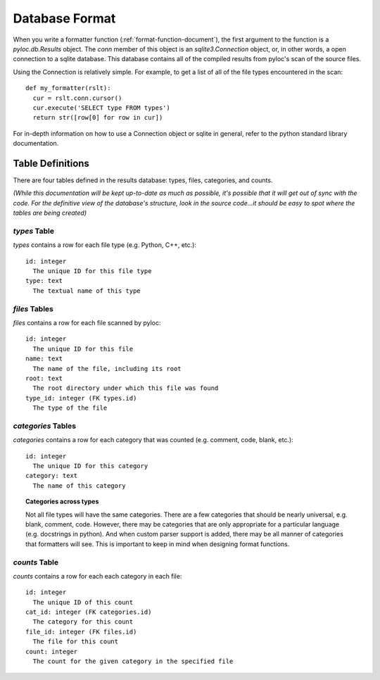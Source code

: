 .. _db-format-document:

===============
Database Format
===============

When you write a formatter function (:ref:`format-function-document`),
the first argument to the function is a `pyloc.db.Results`
object. The `conn` member of this object is an `sqlite3.Connection`
object, or, in other words, a open connection to a sqlite
database. This database contains all of the compiled results from
pyloc's scan of the source files.

Using the Connection is relatively simple. For example, to get a list
of all of the file types encountered in the scan::

   def my_formatter(rslt):
     cur = rslt.conn.cursor()
     cur.execute('SELECT type FROM types')
     return str([row[0] for row in cur])

For in-depth information on how to use a Connection object or sqlite
in general, refer to the python standard library documentation. 

Table Definitions
=================

There are four tables defined in the results database: types, files,
categories, and counts. 

*(While this documentation will be kept up-to-date as much as possible,
it's possible that it will get out of sync with the code. For the
definitive view of the database's structure, look in the source
code...it should be easy to spot where the tables are being created)*

`types` Table
-------------

`types` contains a row for each file type (e.g. Python, C++, etc.)::

  id: integer
    The unique ID for this file type
  type: text
    The textual name of this type

`files` Tables
--------------

`files` contains a row for each file scanned by pyloc::

  id: integer
    The unique ID for this file
  name: text
    The name of the file, including its root
  root: text
    The root directory under which this file was found
  type_id: integer (FK types.id)
    The type of the file

`categories` Tables
-------------------

`categories` contains a row for each category that was counted
(e.g. comment, code, blank, etc.)::

  id: integer
    The unique ID for this category
  category: text
    The name of this category

.. topic:: Categories across types

  Not all file types will have the same categories. There are a few
  categories that should be nearly universal, e.g. blank, comment,
  code. However, there may be categories that are only appropriate for
  a particular language (e.g. docstrings in python). And when custom
  parser support is added, there may be all manner of categories that
  formatters will see. This is important to keep in mind when
  designing format functions.
  
`counts` Table
--------------

`counts` contains a row for each each category in each file::

  id: integer
    The unique ID of this count
  cat_id: integer (FK categories.id)
    The category for this count
  file_id: integer (FK files.id)
    The file for this count
  count: integer
    The count for the given category in the specified file

